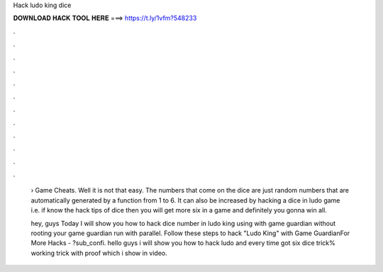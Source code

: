 Hack ludo king dice



𝐃𝐎𝐖𝐍𝐋𝐎𝐀𝐃 𝐇𝐀𝐂𝐊 𝐓𝐎𝐎𝐋 𝐇𝐄𝐑𝐄 ===> https://t.ly/1vfm?548233



.



.



.



.



.



.



.



.



.



.



.



.

 › Game Cheats. Well it is not that easy. The numbers that come on the dice are just random numbers that are automatically generated by a function from 1 to 6. It can also be increased by hacking a dice in ludo game i.e. if know the hack tips of dice then you will get more six in a game and definitely you gonna win all.
 
 hey, guys Today I will show you how to hack dice number in ludo king using with game guardian without rooting your  game guardian run with parallel. Follow these steps to hack "Ludo King" with Game GuardianFor More Hacks - ?sub_confi. hello guys i will show you how to hack ludo and every time got six dice trick% working trick with proof which i show in video.
